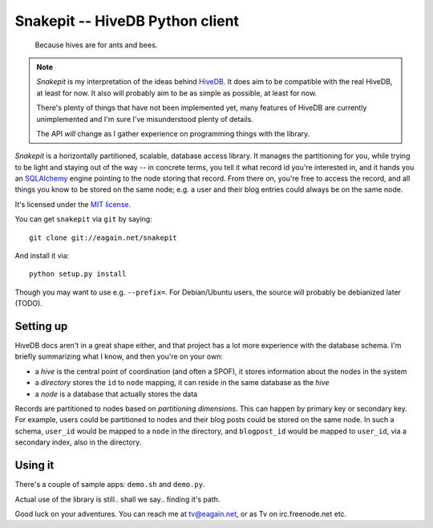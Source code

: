 ==================================
 Snakepit -- HiveDB Python client
==================================

	Because hives are for ants and bees.

.. note::

	`Snakepit` is my interpretation of the ideas behind HiveDB_.
	It does aim to be compatible with the real HiveDB, at least
	for now. It also will probably aim to be as simple as
	possible, at least for now.

	There's plenty of things that have not been implemented yet,
	many features of HiveDB are currently unimplemented and I'm
	sure I've misunderstood plenty of details.

	The API *will* change as I gather experience on programming
	things with the library.

`Snakepit` is a horizontally partitioned, scalable, database access
library. It manages the partitioning for you, while trying to be light
and staying out of the way -- in concrete terms, you tell it what
record id you're interested in, and it hands you an SQLAlchemy_ engine
pointing to the node storing that record. From there on, you're free
to access the record, and all things you know to be stored on the same
node; e.g. a user and their blog entries could always be on the same
node.

It's licensed under the `MIT license`_.

You can get ``snakepit`` via ``git`` by saying::

    git clone git://eagain.net/snakepit

And install it via::

    python setup.py install

Though you may want to use e.g. ``--prefix=``. For Debian/Ubuntu
users, the source will probably be debianized later (TODO).


Setting up
==========

HiveDB docs aren't in a great shape either, and that project has a lot
more experience with the database schema. I'm briefly summarizing what
I know, and then you're on your own:

- a `hive` is the central point of coordination (and often a SPOF), it
  stores information about the nodes in the system

- a `directory` stores the ``id`` to ``node`` mapping, it can reside
  in the same database as the `hive`

- a `node` is a database that actually stores the data

Records are partitioned to nodes based on `partitioning
dimensions`. This can happen by primary key or secondary key. For
example, users could be partitioned to nodes and their blog posts
could be stored on the same node. In such a schema, ``user_id`` would
be mapped to a ``node`` in the directory, and ``blogpost_id`` would be
mapped to ``user_id``, via a secondary index, also in the directory.


Using it
========

There's a couple of sample apps: ``demo.sh`` and ``demo.py``.

Actual use of the library is still.. shall we say.. finding it's path.

Good luck on your adventures. You can reach me at tv@eagain.net, or
as Tv on irc.freenode.net etc.



.. Links:

.. _HiveDB: http://www.hivedb.org/

.. _SQLAlchemy: http://www.sqlalchemy.org/

.. _`MIT license`: LICENSE

